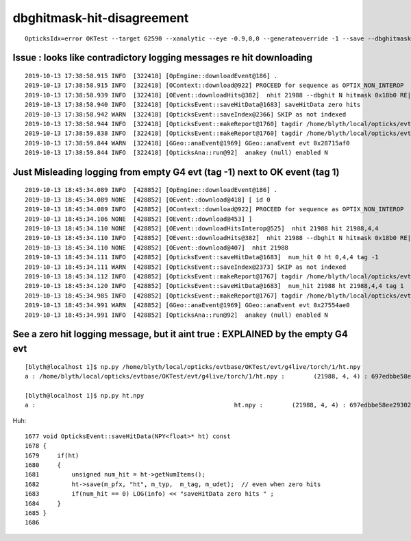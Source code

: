 dbghitmask-hit-disagreement
=============================


::

    OpticksIdx=error OKTest --target 62590 --xanalytic --eye -0.9,0,0 --generateoverride -1 --save --dbghitmask TO,BT,SC,RE,SA


Issue : looks like contradictory logging messages re hit downloading
---------------------------------------------------------------------------


::

    2019-10-13 17:38:58.915 INFO  [322418] [OpEngine::downloadEvent@186] .
    2019-10-13 17:38:58.915 INFO  [322418] [OContext::download@922] PROCEED for sequence as OPTIX_NON_INTEROP
    2019-10-13 17:38:58.939 INFO  [322418] [OEvent::downloadHits@382]  nhit 21988 --dbghit N hitmask 0x18b0 RE|SC|SA|BT|TO BULK_REEMIT|BULK_SCATTER|SURFACE_ABSORB|BOUNDARY_TRANSMIT|TORCH
    2019-10-13 17:38:58.940 INFO  [322418] [OpticksEvent::saveHitData@1683] saveHitData zero hits 
    2019-10-13 17:38:58.942 WARN  [322418] [OpticksEvent::saveIndex@2366] SKIP as not indexed 
    2019-10-13 17:38:58.944 INFO  [322418] [OpticksEvent::makeReport@1760] tagdir /home/blyth/local/opticks/evtbase/OKTest/evt/g4live/torch/-1
    2019-10-13 17:38:59.838 INFO  [322418] [OpticksEvent::makeReport@1760] tagdir /home/blyth/local/opticks/evtbase/OKTest/evt/g4live/torch/1
    2019-10-13 17:38:59.844 WARN  [322418] [GGeo::anaEvent@1969] GGeo::anaEvent evt 0x28715af0
    2019-10-13 17:38:59.844 INFO  [322418] [OpticksAna::run@92]  anakey (null) enabled N



Just Misleading logging from empty G4 evt (tag -1) next to OK event (tag 1) 
-------------------------------------------------------------------------------

::

    2019-10-13 18:45:34.089 INFO  [428852] [OpEngine::downloadEvent@186] .
    2019-10-13 18:45:34.089 NONE  [428852] [OEvent::download@418] [ id 0
    2019-10-13 18:45:34.089 INFO  [428852] [OContext::download@922] PROCEED for sequence as OPTIX_NON_INTEROP
    2019-10-13 18:45:34.106 NONE  [428852] [OEvent::download@453] ]
    2019-10-13 18:45:34.110 NONE  [428852] [OEvent::downloadHitsInterop@525]  nhit 21988 hit 21988,4,4
    2019-10-13 18:45:34.110 INFO  [428852] [OEvent::downloadHits@382]  nhit 21988 --dbghit N hitmask 0x18b0 RE|SC|SA|BT|TO BULK_REEMIT|BULK_SCATTER|SURFACE_ABSORB|BOUNDARY_TRANSMIT|TORCH
    2019-10-13 18:45:34.110 NONE  [428852] [OEvent::download@407]  nhit 21988
    2019-10-13 18:45:34.111 INFO  [428852] [OpticksEvent::saveHitData@1683]  num_hit 0 ht 0,4,4 tag -1
    2019-10-13 18:45:34.111 WARN  [428852] [OpticksEvent::saveIndex@2373] SKIP as not indexed 
    2019-10-13 18:45:34.112 INFO  [428852] [OpticksEvent::makeReport@1767] tagdir /home/blyth/local/opticks/evtbase/OKTest/evt/g4live/torch/-1
    2019-10-13 18:45:34.120 INFO  [428852] [OpticksEvent::saveHitData@1683]  num_hit 21988 ht 21988,4,4 tag 1
    2019-10-13 18:45:34.985 INFO  [428852] [OpticksEvent::makeReport@1767] tagdir /home/blyth/local/opticks/evtbase/OKTest/evt/g4live/torch/1
    2019-10-13 18:45:34.991 WARN  [428852] [GGeo::anaEvent@1969] GGeo::anaEvent evt 0x27554ae0
    2019-10-13 18:45:34.991 INFO  [428852] [OpticksAna::run@92]  anakey (null) enabled N




See a zero hit logging message, but it aint true : EXPLAINED by the empty G4 evt 
------------------------------------------------------------------------------------------

::

    [blyth@localhost 1]$ np.py /home/blyth/local/opticks/evtbase/OKTest/evt/g4live/torch/1/ht.npy
    a : /home/blyth/local/opticks/evtbase/OKTest/evt/g4live/torch/1/ht.npy :        (21988, 4, 4) : 697edbbe58ee293028f03cbecc3de23d : 20191013-1738 

    [blyth@localhost 1]$ np.py ht.npy
    a :                                                       ht.npy :        (21988, 4, 4) : 697edbbe58ee293028f03cbecc3de23d : 20191013-1826


Huh::

    1677 void OpticksEvent::saveHitData(NPY<float>* ht) const
    1678 {
    1679     if(ht)
    1680     {
    1681         unsigned num_hit = ht->getNumItems();
    1682         ht->save(m_pfx, "ht", m_typ,  m_tag, m_udet);  // even when zero hits
    1683         if(num_hit == 0) LOG(info) << "saveHitData zero hits " ;
    1684     }
    1685 }
    1686 



